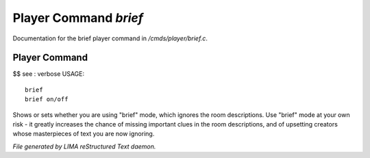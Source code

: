 ***********************
Player Command *brief*
***********************

Documentation for the brief player command in */cmds/player/brief.c*.

Player Command
==============

$$ see : verbose
USAGE::

	brief
	brief on/off

Shows or sets whether you are using "brief" mode,
which ignores the room descriptions.
Use "brief" mode at your own risk - it greatly increases the chance
of missing important clues in the room descriptions,
and of upsetting creators whose masterpieces of text you are now ignoring.



*File generated by LIMA reStructured Text daemon.*
